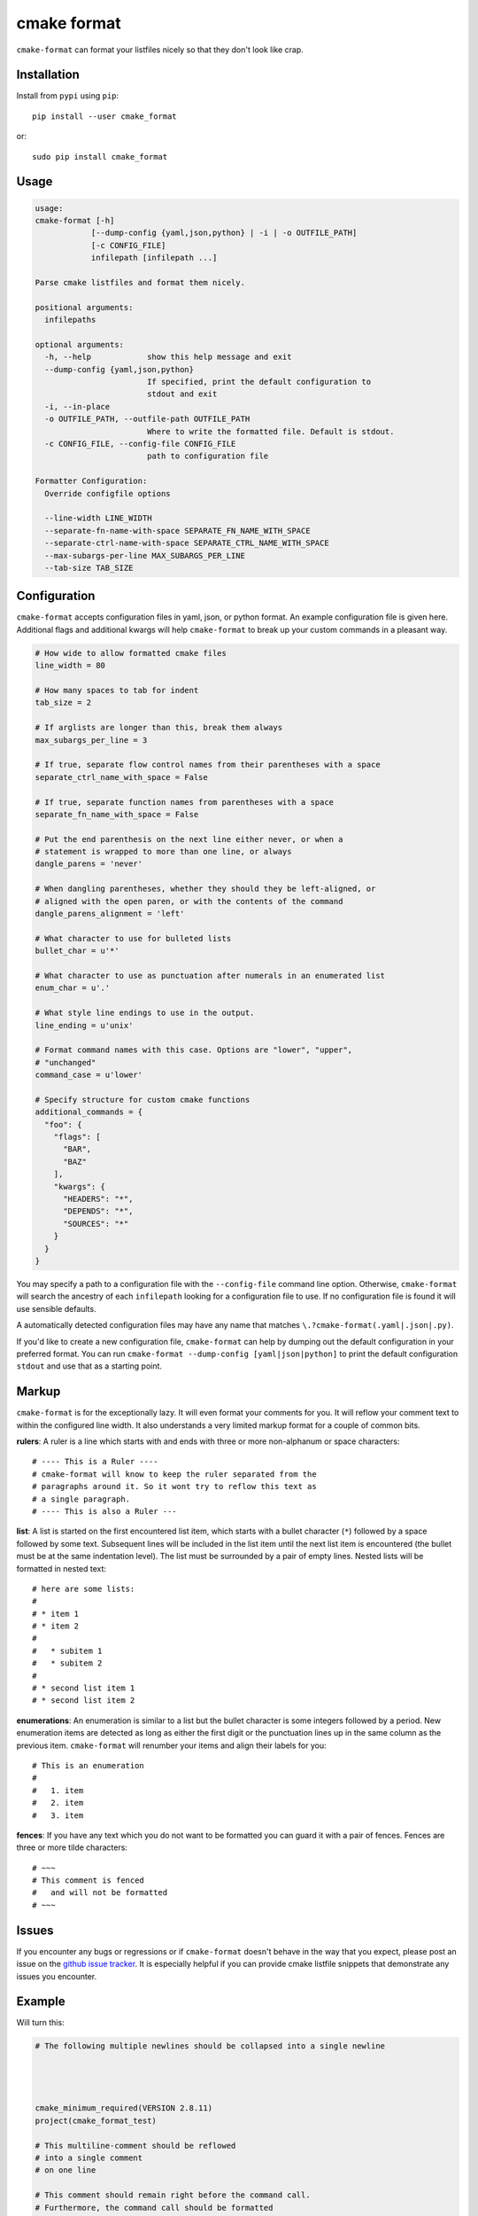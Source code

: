 ============
cmake format
============

``cmake-format`` can format your listfiles nicely so that they don't look
like crap.

------------
Installation
------------

Install from ``pypi`` using ``pip``::

    pip install --user cmake_format

or::

    sudo pip install cmake_format

-----
Usage
-----

.. code:: text

    usage:
    cmake-format [-h]
                [--dump-config {yaml,json,python} | -i | -o OUTFILE_PATH]
                [-c CONFIG_FILE]
                infilepath [infilepath ...]

    Parse cmake listfiles and format them nicely.

    positional arguments:
      infilepaths

    optional arguments:
      -h, --help            show this help message and exit
      --dump-config {yaml,json,python}
                            If specified, print the default configuration to
                            stdout and exit
      -i, --in-place
      -o OUTFILE_PATH, --outfile-path OUTFILE_PATH
                            Where to write the formatted file. Default is stdout.
      -c CONFIG_FILE, --config-file CONFIG_FILE
                            path to configuration file

    Formatter Configuration:
      Override configfile options

      --line-width LINE_WIDTH
      --separate-fn-name-with-space SEPARATE_FN_NAME_WITH_SPACE
      --separate-ctrl-name-with-space SEPARATE_CTRL_NAME_WITH_SPACE
      --max-subargs-per-line MAX_SUBARGS_PER_LINE
      --tab-size TAB_SIZE


-------------
Configuration
-------------

``cmake-format`` accepts configuration files in yaml, json, or python format.
An example configuration file is given here. Additional flags and additional
kwargs will help ``cmake-format`` to break up your custom commands in a
pleasant way.

.. code::

    # How wide to allow formatted cmake files
    line_width = 80

    # How many spaces to tab for indent
    tab_size = 2

    # If arglists are longer than this, break them always
    max_subargs_per_line = 3

    # If true, separate flow control names from their parentheses with a space
    separate_ctrl_name_with_space = False

    # If true, separate function names from parentheses with a space
    separate_fn_name_with_space = False

    # Put the end parenthesis on the next line either never, or when a
    # statement is wrapped to more than one line, or always
    dangle_parens = 'never'

    # When dangling parentheses, whether they should they be left-aligned, or
    # aligned with the open paren, or with the contents of the command
    dangle_parens_alignment = 'left'

    # What character to use for bulleted lists
    bullet_char = u'*'

    # What character to use as punctuation after numerals in an enumerated list
    enum_char = u'.'

    # What style line endings to use in the output.
    line_ending = u'unix'

    # Format command names with this case. Options are "lower", "upper",
    # "unchanged"
    command_case = u'lower'

    # Specify structure for custom cmake functions
    additional_commands = {
      "foo": {
        "flags": [
          "BAR",
          "BAZ"
        ],
        "kwargs": {
          "HEADERS": "*",
          "DEPENDS": "*",
          "SOURCES": "*"
        }
      }
    }

You may specify a path to a configuration file with the ``--config-file``
command line option. Otherwise, ``cmake-format`` will search the ancestry
of each ``infilepath`` looking for a configuration file to use. If no
configuration file is found it will use sensible defaults.

A automatically detected configuration files may have any name that matches
``\.?cmake-format(.yaml|.json|.py)``.

If you'd like to create a new configuration file, ``cmake-format`` can help
by dumping out the default configuration in your preferred format. You can run
``cmake-format --dump-config [yaml|json|python]`` to print the default
configuration ``stdout`` and use that as a starting point.

-------
Markup
-------

``cmake-format`` is for the exceptionally lazy. It will even format your
comments for you. It will reflow your comment text to within the configured
line width. It also understands a very limited markup format for a couple of
common bits.

**rulers**: A ruler is a line which starts with and ends with three or more
non-alphanum or space characters::

    # ---- This is a Ruler ----
    # cmake-format will know to keep the ruler separated from the
    # paragraphs around it. So it wont try to reflow this text as
    # a single paragraph.
    # ---- This is also a Ruler ---


**list**: A list is started on the first encountered list item, which starts
with a bullet character (``*``) followed by a space followed by some text.
Subsequent lines will be included in the list item until the next list item
is encountered (the bullet must be at the same indentation level). The list must
be surrounded by a pair of empty lines. Nested lists will be formatted in
nested text::

    # here are some lists:
    #
    # * item 1
    # * item 2
    #
    #   * subitem 1
    #   * subitem 2
    #
    # * second list item 1
    # * second list item 2

**enumerations**: An enumeration is similar to a list but the bullet character
is some integers followed by a period. New enumeration items are detected as
long as either the first digit or the punctuation lines up in the same column
as the previous item. ``cmake-format`` will renumber your items and align their
labels for you::

    # This is an enumeration
    #
    #   1. item
    #   2. item
    #   3. item

**fences**: If you have any text which you do not want to be formatted you can
guard it with a pair of fences. Fences are three or more tilde characters::

    # ~~~
    # This comment is fenced
    #   and will not be formatted
    # ~~~

-------
Issues
-------

If you encounter any bugs or regressions or if ``cmake-format`` doesn't behave
in the way that you expect, please post an issue on the `github issue tracker`_.
It is especially helpful if you can provide cmake listfile snippets that
demonstrate any issues you encounter.

.. _`github issue tracker`: https://github.com/cheshirekow/cmake_format/issues

-------
Example
-------

Will turn this:

.. code:: cmake

    # The following multiple newlines should be collapsed into a single newline




    cmake_minimum_required(VERSION 2.8.11)
    project(cmake_format_test)

    # This multiline-comment should be reflowed
    # into a single comment
    # on one line

    # This comment should remain right before the command call.
    # Furthermore, the command call should be formatted
    # to a single line.
    add_subdirectories(foo bar baz
      foo2 bar2 baz2)

    # This very long command should be split to multiple lines
    set(HEADERS very_long_header_name_a.h very_long_header_name_b.h very_long_header_name_c.h)

    # This command should be split into one line per entry because it has a long
    # argument list.
    set(SOURCES source_a.cc source_b.cc source_d.cc source_e.cc source_f.cc source_g.cc)

    # The string in this command should not be split
    set_target_properties(foo bar baz PROPERTIES COMPILE_FLAGS "-std=c++11 -Wall -Wextra")

    # This command has a very long argument and can't be aligned with the command
    # end, so it should be moved to a new line with block indent + 1.
    some_long_command_name("Some very long argument that really needs to be on the next line.")

    # This situation is similar but the argument to a KWARG needs to be on a
    # newline instead.
    set(CMAKE_CXX_FLAGS "-std=c++11 -Wall -Wno-sign-compare -Wno-unused-parameter -xx")

    set(HEADERS header_a.h header_b.h # This comment should
                                      # be preserved, moreover it should be split
                                      # across two lines.
        header_c.h header_d.h)


    # This part of the comment should
    # be formatted
    # but...
    # cmake-format: off
    # This bunny should remain untouched:
    # . 　 ＿　∩
    # 　　ﾚﾍヽ| |
    # 　　　 (・ｘ・)
    # 　　 c( uu}
    # cmake-format: on
    #          while this part should
    #          be formatted again

    # This is a paragraph
    #
    # This is a second paragraph
    #
    # This is a third paragraph

    # This is a comment
    # that should be joined but
    # TODO(josh): This todo should not be joined with the previous line.
    # NOTE(josh): Also this should not be joined with the todo.

    if(foo)
    if(sbar)
    # This comment is in-scope.
    add_library(foo_bar_baz foo.cc bar.cc # this is a comment for arg2
                  # this is more comment for arg2, it should be joined with the first.
        baz.cc) # This comment is part of add_library

    other_command(some_long_argument some_long_argument) # this comment is very long and gets split across some lines

    other_command(some_long_argument some_long_argument some_long_argument) # this comment is even longer and wouldn't make sense to pack at the end of the command so it gets it's own lines
    endif()
    endif()


    # This very long command should be broken up along keyword arguments
    foo(nonkwarg_a nonkwarg_b HEADERS a.h b.h c.h d.h e.h f.h SOURCES a.cc b.cc d.cc DEPENDS foo bar baz)

    # This command uses a string with escaped quote chars
    foo(some_arg some_arg "This is a \"string\" within a string")

    # This command uses an empty string
    foo(some_arg some_arg "")

    # This command uses a multiline string
    foo(some_arg some_arg "
        This string is on multiple lines
    ")


into this:

.. code:: cmake

    # The following multiple newlines should be collapsed into a single newline

    cmake_minimum_required(VERSION 2.8.11)
    project(cmake_format_test)

    # This multiline-comment should be reflowed into a single comment on one line

    # This comment should remain right before the command call. Furthermore, the
    # command call should be formatted to a single line.
    add_subdirectories(foo bar baz foo2 bar2 baz2)

    # This very long command should be split to multiple lines
    set(HEADERS
        very_long_header_name_a.h
        very_long_header_name_b.h
        very_long_header_name_c.h)

    # This command should be split into one line per entry because it has a long
    # argument list.
    set(SOURCES
        source_a.cc
        source_b.cc
        source_d.cc
        source_e.cc
        source_f.cc
        source_g.cc)

    # The string in this command should not be split
    set_target_properties(foo bar baz
                          PROPERTIES COMPILE_FLAGS "-std=c++11 -Wall -Wextra")

    # This command has a very long argument and can't be aligned with the command
    # end, so it should be moved to a new line with block indent + 1.
    some_long_command_name(
      "Some very long argument that really needs to be on the next line.")

    # This situation is similar but the argument to a KWARG needs to be on a newline
    # instead.
    set(CMAKE_CXX_FLAGS
        "-std=c++11 -Wall -Wno-sign-compare -Wno-unused-parameter -xx")

    set(HEADERS
        header_a.h
        header_b.h # This comment should be preserved, moreover it should be split
                   # across two lines.
        header_c.h
        header_d.h)

    # This part of the comment should be formatted but...
    # cmake-format: off
    # This bunny should remain untouched:
    # . 　 ＿　∩
    # 　　ﾚﾍヽ| |
    # 　　　 (・ｘ・)
    # 　　 c( uu}
    # cmake-format: on
    # while this part should be formatted again

    # This is a paragraph
    #
    # This is a second paragraph
    #
    # This is a third paragraph

    # This is a comment that should be joined but
    # TODO(josh): This todo should not be joined with the previous line.
    # NOTE(josh): Also this should not be joined with the todo.

    if(foo)
      if(sbar)
        # This comment is in-scope.
        add_library(foo_bar_baz
                    foo.cc
                    bar.cc # this is a comment for arg2 this is more comment for
                          # arg2, it should be joined with the first.
                    baz.cc) # This comment is part of add_library

        other_command(some_long_argument some_long_argument) # this comment is very
                                                             # long and gets split
                                                             # across some lines

        other_command(some_long_argument some_long_argument some_long_argument)
        # this comment is even longer and wouldn't make sense to pack at the end of
        # the command so it gets it's own lines
      endif()
    endif()

    # This very long command should be broken up along keyword arguments
    foo(nonkwarg_a nonkwarg_b
        HEADERS a.h
                b.h
                c.h
                d.h
                e.h
                f.h
        SOURCES a.cc b.cc d.cc
        DEPENDS foo bar baz)

    # This command uses a string with escaped quote chars
    foo(some_arg some_arg "This is a \"string\" within a string")

    # This command uses an empty string
    foo(some_arg some_arg "")

    # This command uses a multiline string
    foo(some_arg some_arg "
        This string is on multiple lines
    ")
